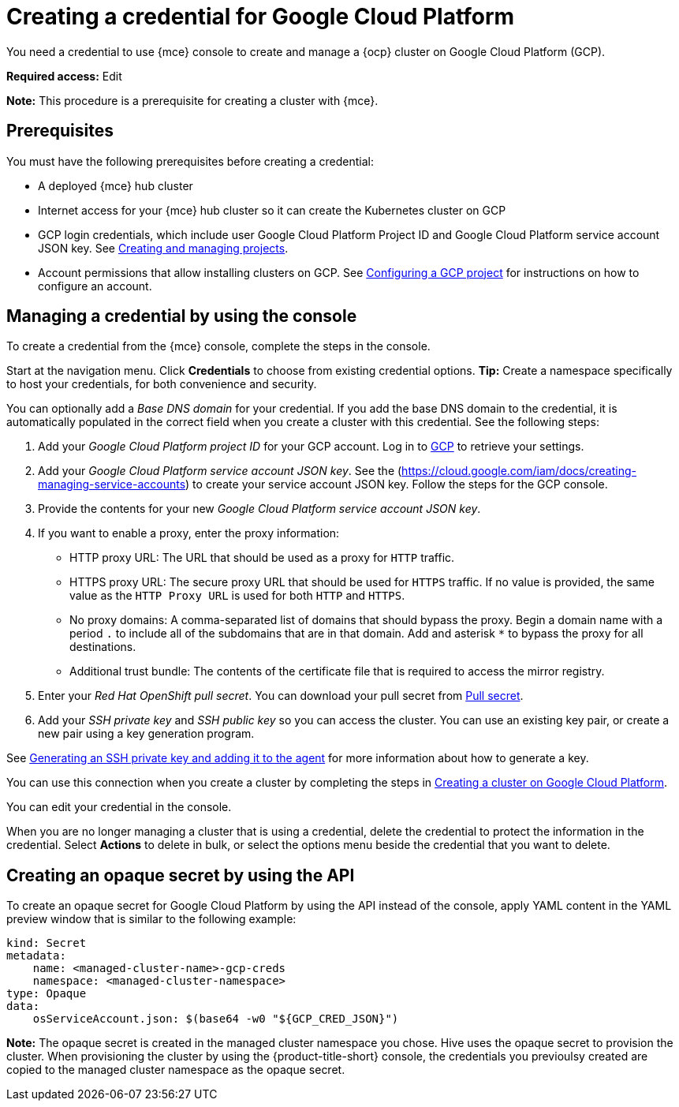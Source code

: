 [#creating-a-credential-for-google-cloud-platform]
= Creating a credential for Google Cloud Platform

You need a credential to use {mce} console to create and manage a {ocp} cluster on Google Cloud Platform (GCP).

*Required access:* Edit

*Note:* This procedure is a prerequisite for creating a cluster with {mce}.

[#google_cred_prerequisites]
== Prerequisites

You must have the following prerequisites before creating a credential:

* A deployed {mce} hub cluster
* Internet access for your {mce} hub cluster so it can create the Kubernetes cluster on GCP
* GCP login credentials, which include user Google Cloud Platform Project ID and Google Cloud Platform service account JSON key.
See https://cloud.google.com/resource-manager/docs/creating-managing-projects[Creating and managing projects].
* Account permissions that allow installing clusters on GCP.
See https://docs.openshift.com/container-platform/4.11/installing/installing_gcp/installing-gcp-account.html[Configuring a GCP project] for instructions on how to configure an account.

[#gcp_cred]
== Managing a credential by using the console

To create a credential from the {mce} console, complete the steps in the console. 

Start at the navigation menu. Click *Credentials* to choose from existing credential options. *Tip:* Create a namespace specifically to host your credentials, for both convenience and security.

You can optionally add a _Base DNS domain_ for your credential. If you add the base DNS domain to the credential, it is automatically populated in the correct field when you create a cluster with this credential. See the following steps:

. Add your _Google Cloud Platform project ID_ for your GCP account.
Log in to https://console.cloud.google.com/apis/credentials/serviceaccountkey[GCP] to retrieve your settings.
. Add your _Google Cloud Platform service account JSON key_. See the (https://cloud.google.com/iam/docs/creating-managing-service-accounts) to create your service account JSON key. Follow the steps for the GCP console.

. Provide the contents for your new _Google Cloud Platform service account JSON key_.
. [[proxy-google]]If you want to enable a proxy, enter the proxy information: 
+
* HTTP proxy URL: The URL that should be used as a proxy for `HTTP` traffic. 

* HTTPS proxy URL: The secure proxy URL that should be used for `HTTPS` traffic. If no value is provided, the same value as the `HTTP Proxy URL` is used for both `HTTP` and `HTTPS`. 

* No proxy domains: A comma-separated list of domains that should bypass the proxy. Begin a domain name with a period `.` to include all of the subdomains that are in that domain. Add and asterisk `*` to bypass the proxy for all destinations. 

* Additional trust bundle: The contents of the certificate file that is required to access the mirror registry.
. Enter your _Red Hat OpenShift pull secret_. You can download your pull secret from https://cloud.redhat.com/openshift/install/pull-secret[Pull secret].
. Add your _SSH private key_ and _SSH public key_ so you can access the cluster. You can use an existing key pair, or create a new pair using a key generation program.

See https://docs.openshift.com/container-platform/4.11/installing/installing_gcp/installing-gcp-default.html#ssh-agent-using_installing-gcp-default[Generating an SSH private key and adding it to the agent] for more information about how to generate a key.

You can use this connection when you create a cluster by completing the steps in xref:../cluster_lifecycle/create_google.adoc#creating-a-cluster-on-google-cloud-platform[Creating a cluster on Google Cloud Platform].

You can edit your credential in the console. 

When you are no longer managing a cluster that is using a credential, delete the credential to protect the information in the credential. Select *Actions* to delete in bulk, or select the options menu beside the credential that you want to delete.

[#gcp-create-opaque-secret-api]
== Creating an opaque secret by using the API

To create an opaque secret for Google Cloud Platform by using the API instead of the console, apply YAML content in the YAML preview window that is similar to the following example:

[source,yaml]
----
kind: Secret
metadata:
    name: <managed-cluster-name>-gcp-creds
    namespace: <managed-cluster-namespace>
type: Opaque
data:
    osServiceAccount.json: $(base64 -w0 "${GCP_CRED_JSON}")
----

*Note:* The opaque secret is created in the managed cluster namespace you chose. Hive uses the opaque secret to provision the cluster. When provisioning the cluster by using the {product-title-short} console, the credentials you previoulsy created are copied to the managed cluster namespace as the opaque secret.